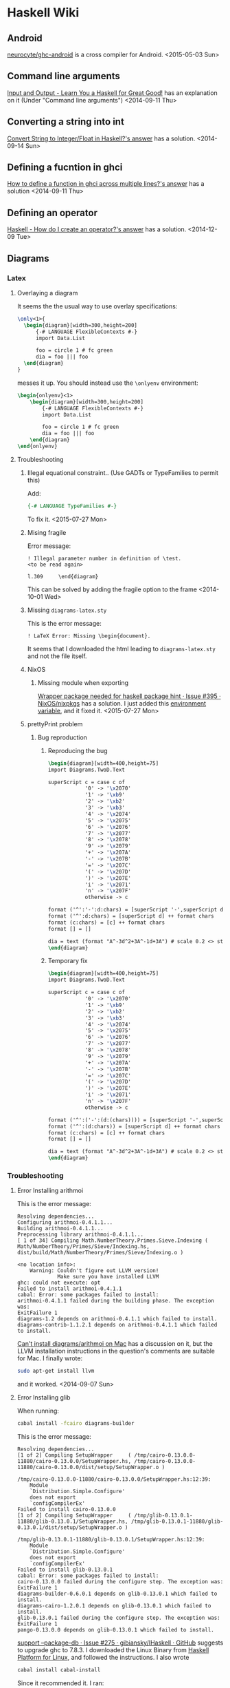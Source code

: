 * Haskell Wiki
:PROPERTIES:
:ID:       116d44fd-8ed7-4fef-9bf1-e67e3f5d601e
:END:
** Android
:PROPERTIES:
:ID:       36a4a3d6-d631-4130-b561-eafc659deccc
:END:
[[https://github.com/neurocyte/ghc-android][neurocyte/ghc-android]] is a cross compiler for Android.
<2015-05-03 Sun>
** Command line arguments
[[http://learnyouahaskell.com/input-and-output][Input and Output - Learn You a Haskell for Great Good!]] has an explanation on it (Under "Command line arguments")
<2014-09-11 Thu>
** Converting a string into int
[[http://stackoverflow.com/a/2468453/1346426][Convert String to Integer/Float in Haskell?'s answer]] has a solution.
<2014-09-14 Sun>
** Defining a fucntion in ghci
[[http://stackoverflow.com/a/2846610][How to define a function in ghci across multiple lines?'s answer]] has a solution
<2014-09-11 Thu>
** Defining an operator
:PROPERTIES:
:ID:       9f7a06a4-a19a-4b02-bf0a-0099a6e621a4
:END:
[[http://stackoverflow.com/a/9356458/1346426][Haskell - How do I create an operator?'s answer]] has a solution.
<2014-12-09 Tue>
** Diagrams
*** Latex
**** Overlaying a diagram
It seems the the usual way to use overlay specifications:
#+begin_src latex
  \only<1>{
    \begin{diagram}[width=300,height=200]
        {-# LANGUAGE FlexibleContexts #-}
        import Data.List
        
        foo = circle 1 # fc green
        dia = foo ||| foo
    \end{diagram}
  }
#+end_src
messes it up. You should instead use the ~\onlyenv~ environment:
#+begin_src latex
  \begin{onlyenv}<1>
      \begin{diagram}[width=300,height=200]
          {-# LANGUAGE FlexibleContexts #-}
          import Data.List

          foo = circle 1 # fc green
          dia = foo ||| foo
      \end{diagram}
  \end{onlyenv}
#+end_src

**** Troubleshooting
***** Illegal equational constraint.. (Use GADTs or TypeFamilies to permit this)
Add:
#+begin_src haskell
{-# LANGUAGE TypeFamilies #-}
#+end_src
To fix it.
<2015-07-27 Mon>
***** Mising fragile
Error message:
#+begin_example
! Illegal parameter number in definition of \test.
<to be read again> 
                    
l.309     \end{diagram}
#+end_example
This can be solved by adding the fragile option to the frame
<2014-10-01 Wed>
***** Missing ~diagrams-latex.sty~
This is the error message:
#+begin_example
! LaTeX Error: Missing \begin{document}.
#+end_example
It seems that I downloaded the html leading to ~diagrams-latex.sty~ and not the file itself.
***** NixOS
****** Missing module when exporting
[[https://github.com/NixOS/nixpkgs/issues/395][Wrapper package needed for haskell package hint · Issue #395 · NixOS/nixpkgs]] has a solution.
I just added this [[file:init.org::NIX_GHC][environment variable]], and it fixed it.
<2015-07-27 Mon>
***** prettyPrint problem
****** Bug reproduction
:PROPERTIES:
:EXPORT_LaTeX_CLASS: article
:EXPORT_OPTIONS: H:1 d:nil
:EXPORT_LaTeX_HEADER: \input{latex/diagrams_headers}
:EXPORT_FILE_NAME: pretty-print-problem
:END:

#+author:Amitai Hoze

******* Reproducing the bug
#+begin_src latex :noweb yes
\begin{diagram}[width=400,height=75]
import Diagrams.TwoD.Text

superScript c = case c of
            '0' -> '\x2070'
            '1' -> '\xb9'
            '2' -> '\xb2'
            '3' -> '\xb3'
            '4' -> '\x2074'
            '5' -> '\x2075'
            '6' -> '\x2076'
            '7' -> '\x2077'
            '8' -> '\x2078'
            '9' -> '\x2079'
            '+' -> '\x207A'
            '-' -> '\x207B'
            '=' -> '\x207C'
            '(' -> '\x207D'
            ')' -> '\x207E'
            'i' -> '\x2071'
            'n' -> '\x207F'
            otherwise -> c

format ('^':'-':d:chars) = [superScript '-',superScript d] ++ format chars
format ('^':d:chars) = [superScript d] ++ format chars
format (c:chars) = [c] ++ format chars
format [] = []

dia = text (format "A^-3d^2+3A^-1d+3A") # scale 0.2 <> strutX (7)
\end{diagram}
#+end_src
******* Temporary fix
#+begin_src latex :noweb yes
\begin{diagram}[width=400,height=75]
import Diagrams.TwoD.Text

superScript c = case c of
            '0' -> '\x2070'
            '1' -> '\xb9'
            '2' -> '\xb2'
            '3' -> '\xb3'
            '4' -> '\x2074'
            '5' -> '\x2075'
            '6' -> '\x2076'
            '7' -> '\x2077'
            '8' -> '\x2078'
            '9' -> '\x2079'
            '+' -> '\x207A'
            '-' -> '\x207B'
            '=' -> '\x207C'
            '(' -> '\x207D'
            ')' -> '\x207E'
            'i' -> '\x2071'
            'n' -> '\x207F'
            otherwise -> c

format ('^':('-':(d:(chars)))) = [superScript '-',superScript d] ++ format chars
format ('^':(d:chars)) = [superScript d] ++ format chars
format (c:chars) = [c] ++ format chars
format [] = []

dia = text (format "A^-3d^2+3A^-1d+3A") # scale 0.2 <> strutX (7)
\end{diagram}
#+end_src
*** Troubleshooting
**** Error Installing arithmoi
This is the error message:
#+begin_example
Resolving dependencies...
Configuring arithmoi-0.4.1.1...
Building arithmoi-0.4.1.1...
Preprocessing library arithmoi-0.4.1.1...
[ 1 of 34] Compiling Math.NumberTheory.Primes.Sieve.Indexing ( Math/NumberTheory/Primes/Sieve/Indexing.hs, dist/build/Math/NumberTheory/Primes/Sieve/Indexing.o )

<no location info>:
    Warning: Couldn't figure out LLVM version!
             Make sure you have installed LLVM
ghc: could not execute: opt
Failed to install arithmoi-0.4.1.1
cabal: Error: some packages failed to install:
arithmoi-0.4.1.1 failed during the building phase. The exception was:
ExitFailure 1
diagrams-1.2 depends on arithmoi-0.4.1.1 which failed to install.
diagrams-contrib-1.1.2.1 depends on arithmoi-0.4.1.1 which failed to install.
#+end_example
[[http://stackoverflow.com/q/24796874/1346426][Can't install diagrams/arithmoi on Mac]] has a discussion on it, but the LLVM installation instructions in the question's comments are suitable for Mac.
I finally wrote:
#+begin_src sh
sudo apt-get install llvm
#+end_src
and it worked.
<2014-09-07 Sun>
**** Error Installing glib
When running:
#+begin_src sh
cabal install -fcairo diagrams-builder
#+end_src
This is the error message:
#+begin_example
Resolving dependencies...
[1 of 2] Compiling SetupWrapper     ( /tmp/cairo-0.13.0.0-11880/cairo-0.13.0.0/SetupWrapper.hs, /tmp/cairo-0.13.0.0-11880/cairo-0.13.0.0/dist/setup/SetupWrapper.o )

/tmp/cairo-0.13.0.0-11880/cairo-0.13.0.0/SetupWrapper.hs:12:39:
    Module
    `Distribution.Simple.Configure'
    does not export
    `configCompilerEx'
Failed to install cairo-0.13.0.0
[1 of 2] Compiling SetupWrapper     ( /tmp/glib-0.13.0.1-11880/glib-0.13.0.1/SetupWrapper.hs, /tmp/glib-0.13.0.1-11880/glib-0.13.0.1/dist/setup/SetupWrapper.o )

/tmp/glib-0.13.0.1-11880/glib-0.13.0.1/SetupWrapper.hs:12:39:
    Module
    `Distribution.Simple.Configure'
    does not export
    `configCompilerEx'
Failed to install glib-0.13.0.1
cabal: Error: some packages failed to install:
cairo-0.13.0.0 failed during the configure step. The exception was:
ExitFailure 1
diagrams-builder-0.6.0.1 depends on glib-0.13.0.1 which failed to install.
diagrams-cairo-1.2.0.1 depends on glib-0.13.0.1 which failed to install.
glib-0.13.0.1 failed during the configure step. The exception was:
ExitFailure 1
pango-0.13.0.0 depends on glib-0.13.0.1 which failed to install.
#+end_example
[[https://github.com/gibiansky/IHaskell/issues/275][support --package-db · Issue #275 · gibiansky/IHaskell · GitHub]] suggests to upgrade ghc to 7.8.3.
I downloaded the Linux Binary from [[http://www.haskell.org/platform/linux.html][Haskell Platform for Linux]], and followed the instructions.
I also wrote
#+begin_src sh
cabal install cabal-install
#+end_src
Since it recommended it.
I ran:
#+begin_src sh
cabal install -fcairo diagrams-builder
#+end_src
again and now I got this error message:
#+begin_example
Resolving dependencies...
[1 of 2] Compiling SetupWrapper     ( /tmp/cairo-0.13.0.0-27461/cairo-0.13.0.0/SetupWrapper.hs, /tmp/cairo-0.13.0.0-27461/cairo-0.13.0.0/dist/setup/SetupWrapper.o )
[2 of 2] Compiling Main             ( /tmp/cairo-0.13.0.0-27461/cairo-0.13.0.0/Setup.hs, /tmp/cairo-0.13.0.0-27461/cairo-0.13.0.0/dist/setup/Main.o )
Linking /tmp/cairo-0.13.0.0-27461/cairo-0.13.0.0/dist/setup/setup ...
[1 of 2] Compiling Gtk2HsSetup      ( Gtk2HsSetup.hs, dist/setup-wrapper/Gtk2HsSetup.o )
[2 of 2] Compiling Main             ( SetupMain.hs, dist/setup-wrapper/Main.o )
Linking dist/setup-wrapper/setup ...
Cannot find gtk2hsC2hs
Please install `gtk2hs-buildtools` first and check that the install directory is in your PATH (e.g. HOME/.cabal/bin).
Failed to install cairo-0.13.0.0
[1 of 2] Compiling SetupWrapper     ( /tmp/glib-0.13.0.1-27461/glib-0.13.0.1/SetupWrapper.hs, /tmp/glib-0.13.0.1-27461/glib-0.13.0.1/dist/setup/SetupWrapper.o )
[2 of 2] Compiling Main             ( /tmp/glib-0.13.0.1-27461/glib-0.13.0.1/Setup.hs, /tmp/glib-0.13.0.1-27461/glib-0.13.0.1/dist/setup/Main.o )
Linking /tmp/glib-0.13.0.1-27461/glib-0.13.0.1/dist/setup/setup ...
[1 of 2] Compiling Gtk2HsSetup      ( Gtk2HsSetup.hs, dist/setup-wrapper/Gtk2HsSetup.o )
[2 of 2] Compiling Main             ( SetupMain.hs, dist/setup-wrapper/Main.o )
Linking dist/setup-wrapper/setup ...
Cannot find gtk2hsC2hs
Please install `gtk2hs-buildtools` first and check that the install directory is in your PATH (e.g. HOME/.cabal/bin).
Failed to install glib-0.13.0.1
cabal: Error: some packages failed to install:
cairo-0.13.0.0 failed during the configure step. The exception was:
ExitFailure 1
diagrams-builder-0.6.0.1 depends on glib-0.13.0.1 which failed to install.
diagrams-cairo-1.2.0.1 depends on glib-0.13.0.1 which failed to install.
glib-0.13.0.1 failed during the configure step. The exception was:
ExitFailure 1
pango-0.13.0.0 depends on glib-0.13.0.1 which failed to install.
amitai@amitai-N76VJ:/$ echo $PATH
/home/amitai/scripts/org_mode:/home/amitai/scripts/android:/home/amitai/bin:/home/amitai/bin:/usr/local/sbin:/usr/local/bin:/usr/sbin:/usr/bin:/sbin:/bin:/usr/games:/usr/local/games:/home/amitai/Work/Android/sdk//tools:/home/amitai/Work/Android/sdk//platform-tools:/home/amitai/Work/Android/android-ndk-r8e/
#+end_example
So I added:
#+begin_src sh
export PATH=$HOME/.cabal/bin:$PATH
#+end_src
to my ~.bashrc~ file and ran:
#+begin_src sh
sudo apt-get install gtk2hs-buildtools
#+end_src
I ran
#+begin_src sh
cabal install -fcairo diagrams-builder
#+end_src
again and got:
#+begin_example
Resolving dependencies...
[1 of 2] Compiling SetupWrapper     ( /tmp/cairo-0.13.0.0-28885/cairo-0.13.0.0/SetupWrapper.hs, /tmp/cairo-0.13.0.0-28885/cairo-0.13.0.0/dist/setup/SetupWrapper.o )
[2 of 2] Compiling Main             ( /tmp/cairo-0.13.0.0-28885/cairo-0.13.0.0/dist/setup/setup.hs, /tmp/cairo-0.13.0.0-28885/cairo-0.13.0.0/dist/setup/Main.o )
Linking /tmp/cairo-0.13.0.0-28885/cairo-0.13.0.0/dist/setup/setup ...
[1 of 2] Compiling Gtk2HsSetup      ( Gtk2HsSetup.hs, dist/setup-wrapper/Gtk2HsSetup.o )
[2 of 2] Compiling Main             ( SetupMain.hs, dist/setup-wrapper/Main.o )
Linking dist/setup-wrapper/setup ...
Configuring cairo-0.13.0.0...
setup: The program 'gtk2hsC2hs' version >=0.13.11 is required but the version
found at /usr/bin/gtk2hsC2hs is version 0.13.6
Failed to install cairo-0.13.0.0
[1 of 2] Compiling SetupWrapper     ( /tmp/glib-0.13.0.1-28885/glib-0.13.0.1/SetupWrapper.hs, /tmp/glib-0.13.0.1-28885/glib-0.13.0.1/dist/setup/SetupWrapper.o )
[2 of 2] Compiling Main             ( /tmp/glib-0.13.0.1-28885/glib-0.13.0.1/dist/setup/setup.hs, /tmp/glib-0.13.0.1-28885/glib-0.13.0.1/dist/setup/Main.o )
Linking /tmp/glib-0.13.0.1-28885/glib-0.13.0.1/dist/setup/setup ...
[1 of 2] Compiling Gtk2HsSetup      ( Gtk2HsSetup.hs, dist/setup-wrapper/Gtk2HsSetup.o )
[2 of 2] Compiling Main             ( SetupMain.hs, dist/setup-wrapper/Main.o )
Linking dist/setup-wrapper/setup ...
Configuring glib-0.13.0.1...
setup: The program 'gtk2hsC2hs' version >=0.13.11 is required but the version
found at /usr/bin/gtk2hsC2hs is version 0.13.6
Failed to install glib-0.13.0.1
cabal: Error: some packages failed to install:
cairo-0.13.0.0 failed during the configure step. The exception was:
ExitFailure 1
diagrams-builder-0.6.0.1 depends on glib-0.13.0.1 which failed to install.
diagrams-cairo-1.2.0.1 depends on glib-0.13.0.1 which failed to install.
glib-0.13.0.1 failed during the configure step. The exception was:
ExitFailure 1
pango-0.13.0.0 depends on glib-0.13.0.1 which failed to install.
#+end_example
I followed [[http://stackoverflow.com/a/10197981/1346426][How to upgrade gtk2hsC2hs?'s answer]] and wrote:
#+begin_src sh
cabal install gtk2hs-buildtools
#+end_src
I ran

again and got:
#+begin_example
Resolving dependencies...
[1 of 2] Compiling SetupWrapper     ( /tmp/cairo-0.13.0.0-30059/cairo-0.13.0.0/SetupWrapper.hs, /tmp/cairo-0.13.0.0-30059/cairo-0.13.0.0/dist/setup/SetupWrapper.o )
[2 of 2] Compiling Main             ( /tmp/cairo-0.13.0.0-30059/cairo-0.13.0.0/dist/setup/setup.hs, /tmp/cairo-0.13.0.0-30059/cairo-0.13.0.0/dist/setup/Main.o )
Linking /tmp/cairo-0.13.0.0-30059/cairo-0.13.0.0/dist/setup/setup ...
[1 of 2] Compiling Gtk2HsSetup      ( Gtk2HsSetup.hs, dist/setup-wrapper/Gtk2HsSetup.o )
[2 of 2] Compiling Main             ( SetupMain.hs, dist/setup-wrapper/Main.o )
Linking dist/setup-wrapper/setup ...
Configuring cairo-0.13.0.0...
setup: The pkg-config package 'cairo' version >=1.2.0 is required but it could
not be found.
Failed to install cairo-0.13.0.0
cabal: Error: some packages failed to install:
cairo-0.13.0.0 failed during the configure step. The exception was:
ExitFailure 1
diagrams-builder-0.6.0.1 depends on cairo-0.13.0.0 which failed to install.
diagrams-cairo-1.2.0.1 depends on cairo-0.13.0.0 which failed to install.
pango-0.13.0.0 depends on cairo-0.13.0.0 which failed to install.
#+end_example
I followed [[http://stackoverflow.com/a/19661190/1346426][install gtk2hs with Darcs's answer]] and wrote:
#+begin_src sh
sudo apt-get install libghc-gtk-dev
#+end_src
And ran
#+begin_src sh
cabal install -fcairo diagrams-builder
#+end_src
and finally it worked!
<2014-09-07 Sun>
**** ‘Diagram’ is applied to too many type arguments              :ATTACH:
:PROPERTIES:
:Attachments: tmp.hs out
:ID:       95bc388f-9fc8-4071-968f-3c9cdd36a001
:END:
I took the atached file from the temporary tangling done when exporting to latex,
and indeed when compiling it shows this error message:
#+begin_example
[1 of 1] Compiling Diagram1804289383846930886 ( tmp.hs, tmp.o )

tmp.hs:97:41:
    ‘Diagram’ is applied to too many type arguments
    In the type signature for ‘fromBraidGens’:
      fromBraidGens :: NPoly LPQ BraidGens -> Diagram B R2
#+end_example

The attached ~out~ file is the error as shown when trying to compile the ~.tex~ file:
<2015-08-17 Mon>
*** Website
[[http://projects.haskell.org/diagrams/][Diagrams - About diagrams]]
** Guides
[[http://tim.dysinger.net/posts/2014-02-18-haskell-with-emacs.html][Haskell Development on Emacs]] looks interesting, didn't read it though.
<2014-09-07 Sun>
** Hackage
*** Server apis
[[https://hackage.haskell.org/api][Server API | Hackage]]

** Haskell Processor
:PROPERTIES:
:ID:       1975c70e-4da9-4ebc-9895-8d6b6f1ed1ec
:END:
[[http://c2.com/cgi/wiki?AlternativeMicroprocessorDesign][Alternative Microprocessor Design]] is a nice article on alternative processor designs.
<2014-12-02 Tue>
** HaTeX
*** References
| Link                             | Status | Description | Comment |
|----------------------------------+--------+-------------+---------|
| [[https://wiki.haskell.org/HaTeX_User's_Guide][HaTeX User's Guide - HaskellWiki]] |        |             |         |
<2015-08-20 Thu>
*** Repository
[[https://github.com/Daniel-Diaz/HaTeX][Daniel-Diaz/HaTeX · GitHub]]
<2014-09-14 Sun>
** Importing a file
:PROPERTIES:
:ID:       9786c28b-4901-4cdc-ac6b-b271c62f8fad
:END:
[[http://stackoverflow.com/a/1438482/1346426][How to import a .hs file in Haskell's answer]] has a solution.
<2014-12-12 Fri>
** iOS
[[http://www.quora.com/How-practical-is-it-to-write-apps-for-iOS-and-Mac-in-Haskell/answer/Justin-Spahr-Summers][Justin Spahr-Summers's answer to How practical is it to write apps for iOS and Mac in Haskell? - Quora]] is a good answer. It also links to a great article: [[http://ericsink.com/entries/fsharp_chasm.html][Why your F# evangelism isn't working]].
<2015-05-03 Sun>
** Multiline Strings
[[http://stackoverflow.com/a/16030409/1346426][Haskell - Do literal backslashes always have to be escaped in a string?'s answer]] has a solution.
[[http://kwangyulseo.com/2014/02/06/multi-line-strings-in-haskell/][Multi-line strings in Haskell | Kwang Yul Seo]] also discusses the subject.
** Powers
[[http://stackoverflow.com/a/6400628/1346426][Exponentiation in Haskell's answer]] has a nice explanation on the subject.
<2014-10-01 Wed>
** Printing with a Monad Writer
[[http://learnyouahaskell.com/for-a-few-monads-more][For a Few Monads More - Learn You a Haskell for Great Good!]] is a nice guide for it.
[[http://stackoverflow.com/a/11684566/1346426][How to play with Control.Monad.Writer in haskell?'s answer]] has a more updated explanation on how to do it.
[[http://stackoverflow.com/a/11217578][Haskell Monad.Writer's answer]] deals with some typing problems, didn't understand it, may not be related.

I tried to use it with a recursive function but I think you need to play around with the types and assignments and know what you're doing, since it only worked for me with one function call and multiple functions calling each other.
<2014-09-11 Thu>
** Repeating an item to create a list
[[http://stackoverflow.com/a/5592657/1346426]['Repeat' in Haskell?'s answer]] has a solution
<2014-09-10 Wed>
** Shell Scripting
[[http://www.yesodweb.com/blog/2012/03/shelly-for-shell-scripts][Shelly: Write your shell scripts in Haskell]] has a nice overview on the subject. It recommends shelly.
[[https://hackage.haskell.org/package/turtle-1.0.0/docs/Turtle-Tutorial.html][Turtle.Tutorial]] is another library based on shelly but aimed for Haskell beginners.
[[http://www.reddit.com/r/haskell/comments/2u6b8m/use_haskell_for_shell_scripting/][Use Haskell for shell scripting : haskell]] explains why turtle was made, mentioning that the tradeoffs are the lack of subshells and command tracing. [[http://www.haskellforall.com/2015/01/use-haskell-for-shell-scripting.html][Haskell for all: Use Haskell for shell scripting]] is an introduction to turtle.

[[http://www.linux-magazin.de/Online-Artikel/Shell-scripting-with-type-safety-using-Haskell][Shell scripting with type-safety using Haskell » Linux-Magazin]] has an introduction to shelly.
[[https://donsbot.wordpress.com/2010/08/17/practical-haskell/][Practical Haskell: scripting with types | Control.Monad.Writer]] has another method, but you need to pay to see it.
[[http://chrisdone.com/posts/shell-conduit][shell-conduit: Write shell scripts in Haskell with Conduit]] is another project, currently in experimental stages.
<2015-06-30 Tue>
** Shelly
*** Documentation
[[https://github.com/yesodweb/Shelly.hs/tree/master/doc][Shelly.hs/doc at master · yesodweb/Shelly.hs]]
*** Examples
[[http://scholarslab.org/research-and-development/shell-programming-in-haskell-converting-s5-slides-to-pdf/][Shell Programming in Haskell: Converting S5 Slides to PDF | Scholars' Lab]] has a very nice example.
[[https://gist.github.com/erochest/2150126][A script I wrote in Literate Haskell using Shelly]] is the source code.
<2015-07-02 Thu>
*** Scripts
**** Solutions
***** String literals as ~Data.Text~
[[http://stackoverflow.com/a/11553196][haskell - Restricting string literals to Text only - Stack Overflow's answer]] has a solution for it.
<2015-07-06 Mon>
** Solutions
*** Using haskell-ng
[[http://stackoverflow.com/questions/29033580/how-do-i-use-the-new-haskell-ng-infrastructure-on-nixos][ghc - How do I use the new haskell-ng infrastructure on NixOS? - Stack Overflow's answer]] has a solution
<2015-07-20 Mon>
** Troubleshooting
*** Could not deduce from the context
:PROPERTIES:
:ID:       3165abee-3221-47fc-b2b6-d4d92b10d094
:END:
[[http://stackoverflow.com/a/9353392/1346426][Haskell Could not deduce … from the Context error's answer]] has a good explanation on the subject
<2014-12-09 Tue>
** Using a language extension in GHCi
[[http://stackoverflow.com/a/12584927/1346426][How do I enable language extensions from within GHCi?'s answer]] has a solution.
[[https://www.fpcomplete.com/school/to-infinity-and-beyond/pick-of-the-week/guide-to-ghc-extensions/how-to-enable-extensions][How to Enable Extensions - School of Haskell | FP Complete]] has a more thorough explanation on the subject.
<2014-09-14 Sun>
** Various Topics
*** Ambiguous names
[[http://stackoverflow.com/a/2173654/1346426][map - Haskell Ambiguous Occurrences -- how to avoid? - Stack Overflow's answer]] has a nice solution.
<2015-07-12 Sun>
*** Computer Algebra System                                        :ATTACH:
:PROPERTIES:
:Attachments: 1-s2.0-S0096300307003013-main.pdf
:ID:       4b067d74-9e80-4978-a22d-c2fc72471548
:END:
[[http://www.cs.columbia.edu/~sedwards/classes/2007/w4115-fall/reports/HCAS-slides.pdf][www.cs.columbia.edu/~sedwards/classes/2007/w4115-fall/reports/HCAS-slides.pdf]] is a nice presentation.
[[http://5outh.blogspot.co.il/2013/05/symbolic-calculus-in-haskell.html][Abstract Nonsense: Symbolic Calculus in Haskell]] has a nice basic example.
[[http://homepages.inf.ed.ac.uk/wadler/realworld/docon2.html][DoCon]] looks interesting.
[[https://github.com/abid-mujtaba/haskell-cas][abid-mujtaba/haskell-cas]] also looks interesting.
[[http://www.diku.dk/~berthold/papers/cashIFL10-withCopyright.pdf][www.diku.dk/~berthold/papers/cashIFL10-withCopyright.pdf]] also looks interesting.
[[https://en.wikipedia.org/wiki/List_of_computer_algebra_systems][List of computer algebra systems - Wikipedia, the free encyclopedia]] has a comprehensive list.
[[http://www.mathematik.uni-marburg.de/~eden/paper/AISC08LobachevLoogen.pdf][www.mathematik.uni-marburg.de/~eden/paper/AISC08LobachevLoogen.pdf]] is very intersting.
The attached pdf is also intersting.
[[https://wiki.haskell.org/Applications_and_libraries/Mathematics#Computer_Algebra][Applications and libraries/Mathematics - HaskellWiki]] has additional matter on the subject.
<2015-07-07 Tue>
<2015-07-09 Thu>
*** Pattern matching identical values
[[http://stackoverflow.com/questions/1179008/pattern-matching-identical-values][haskell - Pattern matching identical values - Stack Overflow's answer]] says you can't
<2015-07-20 Mon>
*** Syntax extensions
[[https://www.fpcomplete.com/school/to-infinity-and-beyond/pick-of-the-week/guide-to-ghc-extensions/basic-syntax-extensions][Basic Syntax Extensions - School of Haskell | FP Complete]]
*** Unary operators
[[https://mail.haskell.org/pipermail/haskell-cafe/2007-September/031544.html][(Haskell-cafe) Custom unary operator extension?]]
